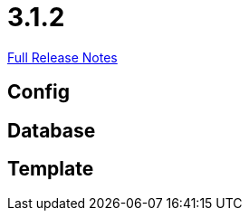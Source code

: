 // SPDX-FileCopyrightText: 2023 Artemis Changelog Contributors
//
// SPDX-License-Identifier: CC-BY-SA-4.0

= 3.1.2

link:https://github.com/ls1intum/Artemis/releases/tag/3.1.2[Full Release Notes]

== Config



== Database



== Template

